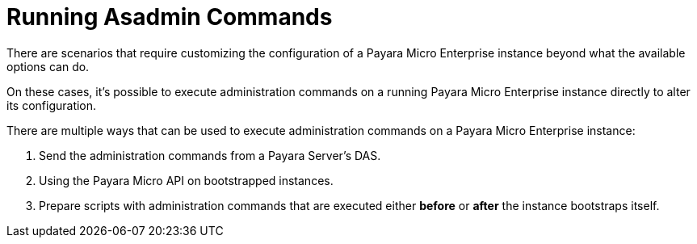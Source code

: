 [[running-asadmin-commands]]
= Running Asadmin Commands

There are scenarios that require customizing the configuration of a Payara Micro Enterprise
instance beyond what the available options can do.

On these cases, it's possible to execute administration commands on a running
Payara Micro Enterprise instance directly to alter its configuration.

There are multiple ways that can be used to execute administration commands on
a Payara Micro Enterprise instance:

. Send the administration commands from a Payara Server's DAS.
. Using the Payara Micro API on bootstrapped instances.
. Prepare scripts with administration commands that are executed either *before*
or *after* the instance bootstraps itself.
